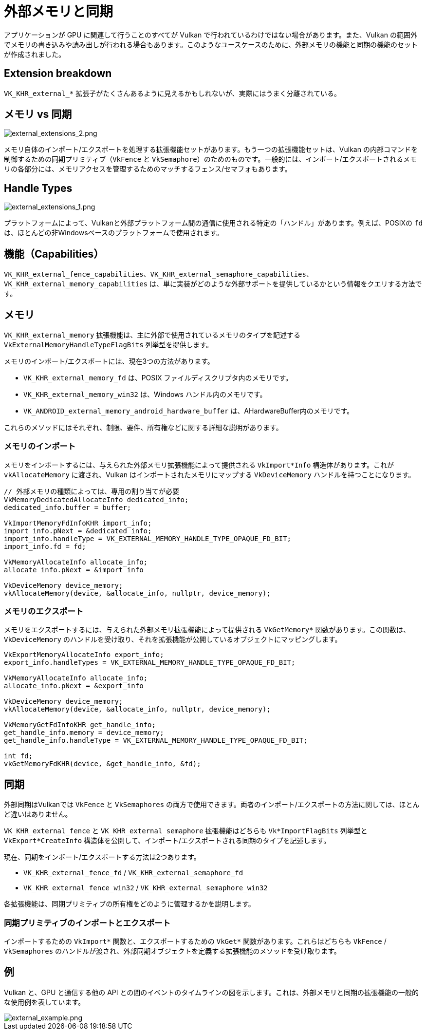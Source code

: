 // Copyright 2019-2021 The Khronos Group, Inc.
// SPDX-License-Identifier: CC-BY-4.0

ifndef::chapters[:chapters: ../]

[[external-memory]]
= 外部メモリと同期

アプリケーションが GPU に関連して行うことのすべてが Vulkan で行われているわけではない場合があります。また、Vulkan の範囲外でメモリの書き込みや読み出しが行われる場合もあります。このようなユースケースのために、外部メモリの機能と同期の機能のセットが作成されました。

== Extension breakdown

`VK_KHR_external_*` 拡張子がたくさんあるように見えるかもしれないが、実際にはうまく分離されている。

== メモリ vs 同期

image::../../../../chapters/images/extensions/external_extensions_2.png[external_extensions_2.png]

メモリ自体のインポート/エクスポートを処理する拡張機能セットがあります。もう一つの拡張機能セットは、Vulkan の内部コマンドを制御するための同期プリミティブ（`VkFence` と `VkSemaphore`）のためのものです。一般的には、インポート/エクスポートされるメモリの各部分には、メモリアクセスを管理するためのマッチするフェンス/セマフォもあります。

== Handle Types

image::../../../../chapters/images/extensions/external_extensions_1.png[external_extensions_1.png]

プラットフォームによって、Vulkanと外部プラットフォーム間の通信に使用される特定の「ハンドル」があります。例えば、POSIXの `fd` は、ほとんどの非Windowsベースのプラットフォームで使用されます。

== 機能（Capabilities）

`VK_KHR_external_fence_capabilities`、`VK_KHR_external_semaphore_capabilities`、`VK_KHR_external_memory_capabilities` は、単に実装がどのような外部サポートを提供しているかという情報をクエリする方法です。

== メモリ

`VK_KHR_external_memory` 拡張機能は、主に外部で使用されているメモリのタイプを記述する `VkExternalMemoryHandleTypeFlagBits` 列挙型を提供します。

メモリのインポート/エクスポートには、現在3つの方法があります。

  * `VK_KHR_external_memory_fd` は、POSIX ファイルディスクリプタ内のメモリです。
  * `VK_KHR_external_memory_win32` は、Windows ハンドル内のメモリです。
  * `VK_ANDROID_external_memory_android_hardware_buffer` は、AHardwareBuffer内のメモリです。

これらのメソッドにはそれぞれ、制限、要件、所有権などに関する詳細な説明があります。

=== メモリのインポート

メモリをインポートするには、与えられた外部メモリ拡張機能によって提供される `VkImport*Info` 構造体があります。これが `vkAllocateMemory` に渡され、Vulkan はインポートされたメモリにマップする `VkDeviceMemory` ハンドルを持つことになります。

[source,cpp]
----
// 外部メモリの種類によっては、専用の割り当てが必要
VkMemoryDedicatedAllocateInfo dedicated_info;
dedicated_info.buffer = buffer;

VkImportMemoryFdInfoKHR import_info;
import_info.pNext = &dedicated_info;
import_info.handleType = VK_EXTERNAL_MEMORY_HANDLE_TYPE_OPAQUE_FD_BIT;
import_info.fd = fd;

VkMemoryAllocateInfo allocate_info;
allocate_info.pNext = &import_info

VkDeviceMemory device_memory;
vkAllocateMemory(device, &allocate_info, nullptr, device_memory);
----

=== メモリのエクスポート

メモリをエクスポートするには、与えられた外部メモリ拡張機能によって提供される `VkGetMemory*` 関数があります。この関数は、`VkDeviceMemory` のハンドルを受け取り、それを拡張機能が公開しているオブジェクトにマッピングします。

[source,cpp]
----
VkExportMemoryAllocateInfo export_info;
export_info.handleTypes = VK_EXTERNAL_MEMORY_HANDLE_TYPE_OPAQUE_FD_BIT;

VkMemoryAllocateInfo allocate_info;
allocate_info.pNext = &export_info

VkDeviceMemory device_memory;
vkAllocateMemory(device, &allocate_info, nullptr, device_memory);

VkMemoryGetFdInfoKHR get_handle_info;
get_handle_info.memory = device_memory;
get_handle_info.handleType = VK_EXTERNAL_MEMORY_HANDLE_TYPE_OPAQUE_FD_BIT;

int fd;
vkGetMemoryFdKHR(device, &get_handle_info, &fd);
----

== 同期

外部同期はVulkanでは `VkFence` と `VkSemaphores` の両方で使用できます。両者のインポート/エクスポートの方法に関しては、ほとんど違いはありません。

`VK_KHR_external_fence` と `VK_KHR_external_semaphore` 拡張機能はどちらも `Vk*ImportFlagBits` 列挙型と `VkExport*CreateInfo` 構造体を公開して、インポート/エクスポートされる同期のタイプを記述します。

現在、同期をインポート/エクスポートする方法は2つあります。

  * `VK_KHR_external_fence_fd` / `VK_KHR_external_semaphore_fd`
  * `VK_KHR_external_fence_win32` / `VK_KHR_external_semaphore_win32`

各拡張機能は、同期プリミティブの所有権をどのように管理するかを説明します。

=== 同期プリミティブのインポートとエクスポート

インポートするための `VkImport*` 関数と、エクスポートするための `VkGet*` 関数があります。これらはどちらも `VkFence` / `VkSemaphores` のハンドルが渡され、外部同期オブジェクトを定義する拡張機能のメソッドを受け取ります。

== 例

Vulkan と、GPU と通信する他の API との間のイベントのタイムラインの図を示します。これは、外部メモリと同期の拡張機能の一般的な使用例を表しています。

image::../../../../chapters/images/extensions/external_example.png[external_example.png]